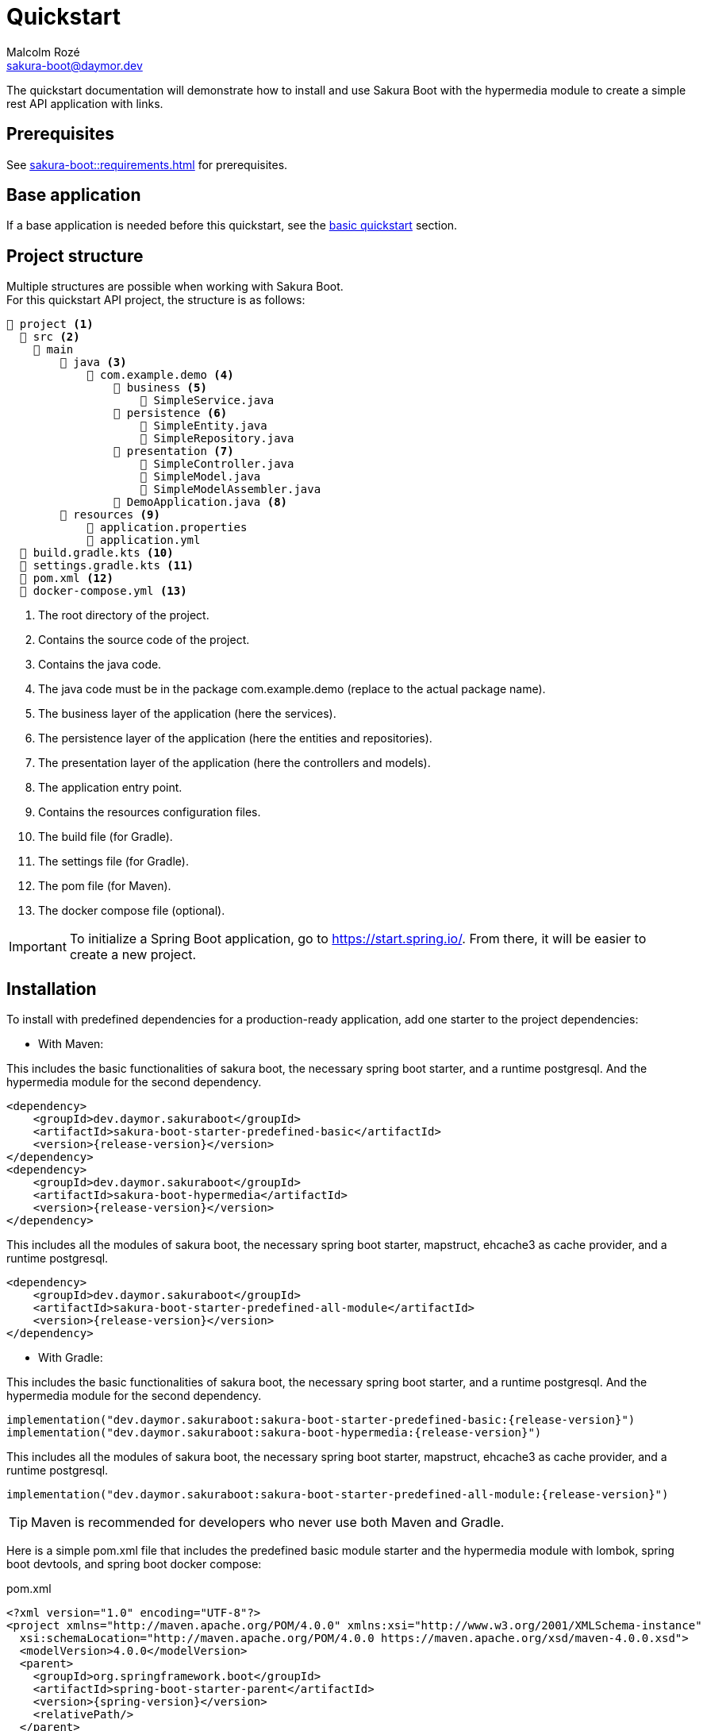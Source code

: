 = Quickstart
Malcolm Rozé <sakura-boot@daymor.dev>
:description: Sakura Boot — hypermedia module — quickstart page documentation

The quickstart documentation will demonstrate how to install and use Sakura Boot with the hypermedia module to create a simple rest API application with links.

== Prerequisites

See xref:sakura-boot::requirements.adoc[] for prerequisites.

== Base application

If a base application is needed before this quickstart, see the xref:sakura-boot-basic::quickstart.adoc[basic quickstart] section.

== Project structure

Multiple structures are possible when working with Sakura Boot. +
For this quickstart API project, the structure is as follows:

[listing]
----
📂 project <.>
  📂 src <.>
    📂 main
        📂 java <.>
            📂 com.example.demo <.>
                📂 business <.>
                    📄 SimpleService.java
                📂 persistence <.>
                    📄 SimpleEntity.java
                    📄 SimpleRepository.java
                📂 presentation <.>
                    📄 SimpleController.java
                    📄 SimpleModel.java
                    📄 SimpleModelAssembler.java
                📄 DemoApplication.java <.>
        📂 resources <.>
            📄 application.properties
            📄 application.yml
  📄 build.gradle.kts <.>
  📄 settings.gradle.kts <.>
  📄 pom.xml <.>
  📄 docker-compose.yml <.>
----

<.> The root directory of the project.
<.> Contains the source code of the project.
<.> Contains the java code.
<.> The java code must be in the package com.example.demo (replace to the actual package name).
<.> The business layer of the application (here the services).
<.> The persistence layer of the application (here the entities and repositories).
<.> The presentation layer of the application (here the controllers and models).
<.> The application entry point.
<.> Contains the resources configuration files.
<.> The build file (for Gradle).
<.> The settings file (for Gradle).
<.> The pom file (for Maven).
<.> The docker compose file (optional).

IMPORTANT: To initialize a Spring Boot application, go to https://start.spring.io/[window=_blank].
From there, it will be easier to create a new project.

== Installation

To install with predefined dependencies for a production-ready application, add one starter to the project dependencies:

* With Maven:

This includes the basic functionalities of sakura boot, the necessary spring boot starter, and a runtime postgresql.
And the hypermedia module for the second dependency.

[,xml,subs=+attributes]
----
<dependency>
    <groupId>dev.daymor.sakuraboot</groupId>
    <artifactId>sakura-boot-starter-predefined-basic</artifactId>
    <version>{release-version}</version>
</dependency>
<dependency>
    <groupId>dev.daymor.sakuraboot</groupId>
    <artifactId>sakura-boot-hypermedia</artifactId>
    <version>{release-version}</version>
</dependency>
----

This includes all the modules of sakura boot, the necessary spring boot starter, mapstruct, ehcache3 as cache provider, and a runtime postgresql.

[,xml,subs=+attributes]
----
<dependency>
    <groupId>dev.daymor.sakuraboot</groupId>
    <artifactId>sakura-boot-starter-predefined-all-module</artifactId>
    <version>{release-version}</version>
</dependency>
----

* With Gradle:

This includes the basic functionalities of sakura boot, the necessary spring boot starter, and a runtime postgresql.
And the hypermedia module for the second dependency.

[,kotlin,subs=+attributes]
----
implementation("dev.daymor.sakuraboot:sakura-boot-starter-predefined-basic:{release-version}")
implementation("dev.daymor.sakuraboot:sakura-boot-hypermedia:{release-version}")
----

This includes all the modules of sakura boot, the necessary spring boot starter, mapstruct, ehcache3 as cache provider, and a runtime postgresql.

[,kotlin,subs=+attributes]
----
implementation("dev.daymor.sakuraboot:sakura-boot-starter-predefined-all-module:{release-version}")
----

TIP: Maven is recommended for developers who never use both Maven and Gradle.

Here is a simple pom.xml file that includes the predefined basic module starter and the hypermedia module with lombok, spring boot devtools, and spring boot docker compose:

[,xml,subs=+attributes]
.pom.xml
----
<?xml version="1.0" encoding="UTF-8"?>
<project xmlns="http://maven.apache.org/POM/4.0.0" xmlns:xsi="http://www.w3.org/2001/XMLSchema-instance"
  xsi:schemaLocation="http://maven.apache.org/POM/4.0.0 https://maven.apache.org/xsd/maven-4.0.0.xsd">
  <modelVersion>4.0.0</modelVersion>
  <parent>
    <groupId>org.springframework.boot</groupId>
    <artifactId>spring-boot-starter-parent</artifactId>
    <version>{spring-version}</version>
    <relativePath/>
  </parent>
  <groupId>com.example</groupId>
  <artifactId>demo</artifactId>
  <version>0.0.1-SNAPSHOT</version>
  <name>demo</name>
  <description>Demo project for Sakura Boot</description>
  <properties>
    <java.version>{java-version}</java.version>
  </properties>
  <dependencies>
    <dependency>
        <groupId>dev.daymor.sakuraboot</groupId>
        <artifactId>sakura-boot-starter-predefined-basic</artifactId>
        <version>{release-version}</version>
    </dependency>
    <dependency>
        <groupId>dev.daymor.sakuraboot</groupId>
        <artifactId>sakura-boot-hypermedia</artifactId>
        <version>{release-version}</version>
    </dependency>

    <dependency>
      <groupId>org.springframework.boot</groupId>
      <artifactId>spring-boot-devtools</artifactId>
      <scope>runtime</scope>
      <optional>true</optional>
    </dependency>
    <dependency>
      <groupId>org.springframework.boot</groupId>
      <artifactId>spring-boot-docker-compose</artifactId>
      <scope>runtime</scope>
      <optional>true</optional>
    </dependency>
    <dependency>
      <groupId>org.projectlombok</groupId>
      <artifactId>lombok</artifactId>
      <optional>true</optional>
    </dependency>
  </dependencies>

  <build>
    <plugins>
      <plugin>
        <groupId>org.springframework.boot</groupId>
        <artifactId>spring-boot-maven-plugin</artifactId>
        <configuration>
          <excludes>
            <exclude>
              <groupId>org.projectlombok</groupId>
              <artifactId>lombok</artifactId>
            </exclude>
          </excludes>
        </configuration>
      </plugin>
      <plugin>
            <groupId>org.apache.maven.plugins</groupId>
            <artifactId>maven-compiler-plugin</artifactId>
            <version>3.10.0</version>
            <configuration>
                <source>{java-version}</source>
                <target>{java-version}</target>
                <annotationProcessorPaths>
                    <path>
                        <groupId>org.projectlombok</groupId>
                        <artifactId>lombok</artifactId>
                    </path>
                </annotationProcessorPaths>
            </configuration>
        </plugin>
    </plugins>
  </build>
</project>
----

Here is an equivalent simple build.gradle.kts.

[,kotlin,subs=+attributes]
.build.gradle.kts
----
plugins {
  java
  id("org.springframework.boot") version "{spring-version}"
  id("io.spring.dependency-management") version "1.1.6"
}

group = "com.example"
version = "0.0.1-SNAPSHOT"

java {
  toolchain {
    languageVersion = JavaLanguageVersion.of({java-version})
  }
}

configurations {
  compileOnly {
    extendsFrom(configurations.annotationProcessor.get())
  }
}

repositories {
  mavenCentral()
}

dependencies {
  implementation("dev.daymor.sakuraboot:sakura-boot-starter-predefined-basic:{release-version}")
  implementation("dev.daymor.sakuraboot:sakura-boot-hypermedia:{release-version}")
  compileOnly("org.projectlombok:lombok")
  developmentOnly("org.springframework.boot:spring-boot-devtools")
  developmentOnly("org.springframework.boot:spring-boot-docker-compose")
  annotationProcessor("org.projectlombok:lombok")
}
----

== Configuration

The configuration of the project is the same as the xref:sakura-boot-basic::quickstart.adoc#_configuration[basic
quickstart] section.

CAUTION: For a production-ready application, remove the spring.jpa.hibernate.ddl-auto property.

== Create the application

The next part is to write the application code. +
The application will use UUID as the primary key of the entity.
It is possible to use any other primary key (e.g., Long, String, etc).

Again, if a base application is needed before this quickstart, see the xref:sakura-boot-basic::quickstart.adoc[basic
quickstart] section.

=== Controller

The controller in SimpleController.java can change based on the modules that are used.

Here is an example of the controller that uses the hypermedia module.

[,java]
.SimpleController.java
----
package com.example.demo.presentation;

import java.util.UUID;

import org.springframework.web.bind.annotation.RequestMapping;
import org.springframework.web.bind.annotation.RestController;

import dev.daymor.sakuraboot.basic.api.presentation.BasicController;
import dev.daymor.sakuraboot.hypermedia.api.Hypermedia;

import com.example.demo.business.SimpleService;
import com.example.demo.persistence.SimpleEntity;

@RestController
@RequestMapping("/simples")
public class SimpleController
    implements BasicController<SimpleEntity, UUID, SimpleEntity>,
    Hypermedia<SimpleEntity, SimpleModelAssembler> {

    private final SimpleService service;

    private final SimpleModelAssembler modelAssembler;

    public Class<SimpleEntity> getDataClass() {

        return SimpleEntity.class;
    }

    // Required arg constructor, getters, etc. if lombok is not used.
}
----

For lombok users, add the annotation on top of the class:

[,java]
----
@Getter
@RequiredArgsConstructor
@Service
----

==== Hypermedia

An application with hypermedia needs a model and model assembler file, it will be the SimpleModel.java and SimpleModelAssembler.java.

WARNING: In this quickstart example, the hypermedia uses the entity, if the application uses the Mapping module, then it is possible to replace the entity by the DTO.

Here is an example of the model file.

[,java]
.SimpleModel.java
----
package com.example.demo.presentation;

import java.io.Serial;

import org.springframework.hateoas.server.core.Relation;

import dev.daymor.sakuraboot.hypermedia.AbstractBasicModel;

import com.example.demo.persistence.SimpleEntity;

@Relation(collectionRelation = "simples")
public class SimpleModel extends AbstractBasicModel<SimpleEntity> {

    @Serial
    private static final long serialVersionUID = 8417617898954960134L;

    public SimpleModel(final SimpleEntity data) {

        super(data);
    }
}
----

Here is an example of the model assembler file.

[,java]
.SimpleModelAssembler.java
----
package com.example.demo.presentation;

import java.util.function.Function;

import org.springframework.stereotype.Component;

import dev.daymor.sakuraboot.hypermedia.AbstractBasicModelAssembler;

import com.example.demo.persistence.SimpleEntity;

@Component
public class SimpleModelAssembler
    extends AbstractBasicModelAssembler<SimpleEntity, SimpleModel> {

    protected SimpleModelAssembler() {

        super(SimpleController.class, SimpleModel.class, "simples");
    }

    @Override
    protected Function<SimpleEntity, SimpleModel> instantiateModel() {

        return SimpleModel::new;
    }
}
----

The simple application with the hypermedia module is now ready to be used.

== Usage

The usage is the same as the xref:sakura-boot-basic::quickstart.adoc#_usage[basic quickstart] section.

But now in the return body links will be present to help navigate through the rest API application.

== Next steps

For more information on how to build and run a Spring Boot application, see https://spring.io/guides/gs/spring-boot[here,window=_blank].

For more information about the spring-boot-docker-compose for local development with docker support, see https://docs.spring.io/spring-boot/reference/features/dev-services.html#features.dev-services.docker-compose[here,window=_blank].

The quickstart application creates only one entity.
The next step could be to add more entities with the necessary fields.
For each new entity follow the same steps.

When building an application with different entities, it is possible to create relations between them. +
For more information, see the xref:sakura-boot::relationship.adoc[] section.

When building an application, it is important to also create tests. +
Sakura Boot provides a test framework that can be used to test the application.
It supports unit tests, integration tests, and functional tests. +
For more information, see the xref:testing.adoc[] section.

To customize the configuration for the application requirements, see the xref:configuration.adoc[] section.

If the quickstart section is not sufficient, other examples are available at the xref:sakura-boot::examples.adoc[] section.
